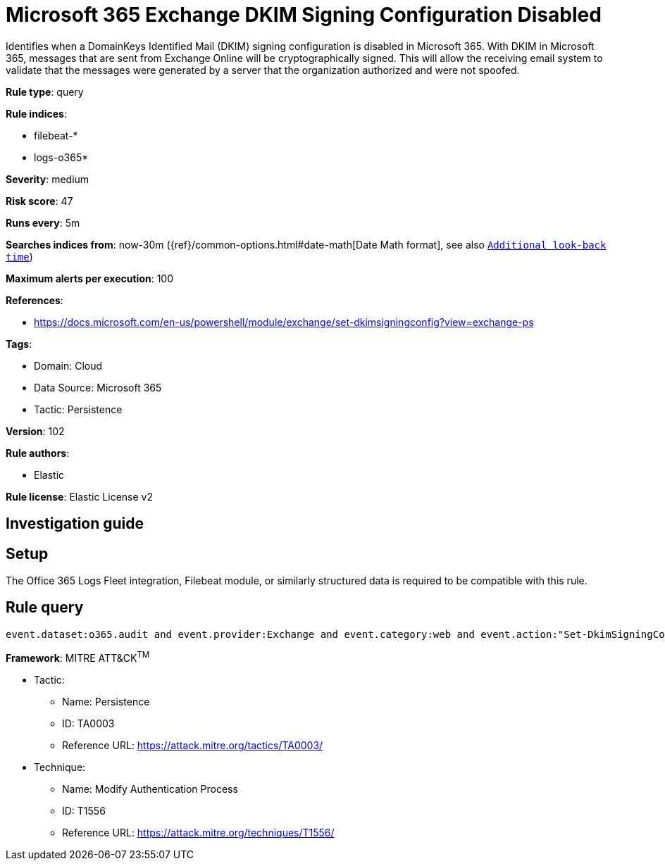 [[microsoft-365-exchange-dkim-signing-configuration-disabled]]
= Microsoft 365 Exchange DKIM Signing Configuration Disabled

Identifies when a DomainKeys Identified Mail (DKIM) signing configuration is disabled in Microsoft 365. With DKIM in Microsoft 365, messages that are sent from Exchange Online will be cryptographically signed. This will allow the receiving email system to validate that the messages were generated by a server that the organization authorized and were not spoofed.

*Rule type*: query

*Rule indices*: 

* filebeat-*
* logs-o365*

*Severity*: medium

*Risk score*: 47

*Runs every*: 5m

*Searches indices from*: now-30m ({ref}/common-options.html#date-math[Date Math format], see also <<rule-schedule, `Additional look-back time`>>)

*Maximum alerts per execution*: 100

*References*: 

* https://docs.microsoft.com/en-us/powershell/module/exchange/set-dkimsigningconfig?view=exchange-ps

*Tags*: 

* Domain: Cloud
* Data Source: Microsoft 365
* Tactic: Persistence

*Version*: 102

*Rule authors*: 

* Elastic

*Rule license*: Elastic License v2


== Investigation guide


== Setup
The Office 365 Logs Fleet integration, Filebeat module, or similarly structured data is required to be compatible with this rule.

== Rule query


[source, js]
----------------------------------
event.dataset:o365.audit and event.provider:Exchange and event.category:web and event.action:"Set-DkimSigningConfig" and o365.audit.Parameters.Enabled:False and event.outcome:success

----------------------------------

*Framework*: MITRE ATT&CK^TM^

* Tactic:
** Name: Persistence
** ID: TA0003
** Reference URL: https://attack.mitre.org/tactics/TA0003/
* Technique:
** Name: Modify Authentication Process
** ID: T1556
** Reference URL: https://attack.mitre.org/techniques/T1556/
